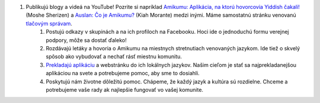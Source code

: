 #. Publikujú blogy a videá na YouTube! Pozrite si napríklad `Amikumu: Aplikácia, na ktorú hovorcovia Yiddish čakali! <https://youtu.be/6g3QtBtBB_U>`_ (Moshe Sherizen) a `Auslan: Čo je Amikumu? <https://youtu.be/57W73If51NE>`_ (Kiah Morante) medzi inými. Máme samostatnú stránku venovanú `tlačovým správam <http://amikumu.com/press/>`_.
 	#. Postujú odkazy v skupinách a na ich profiloch na Facebooku. Hoci ide o jednoduchú formu verejnej podpory, môže sa dostať ďaleko!
 	#. Rozdávajú letáky a hovoria o Amikumu na miestnych stretnutiach venovaných jazykom. Ide tiež o skvelý spôsob ako vybudovať a nechať rásť miestnu komunitu.
 	#. `Prekladajú aplikáciu <https://traduk.amikumu.com/engage/amikumu/sk>`_ a webstránku do ich lokálnych jazykov. Našim cieľom je stať sa najprekladanejšou aplikáciou na svete a potrebujeme pomoc, aby sme to dosiahli.
 	#. Poskytujú nám životne dôležitú pomoc. Chápeme, že každý jazyk a kultúra sú rozdielne. Chceme a potrebujeme vaše rady ak najlepšie fungovať vo vašej komunite.

